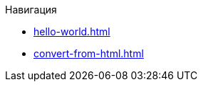 // пример файла для создания навигационного меню

Навигация

* xref:hello-world.adoc[]
* xref:convert-from-html.adoc[]
